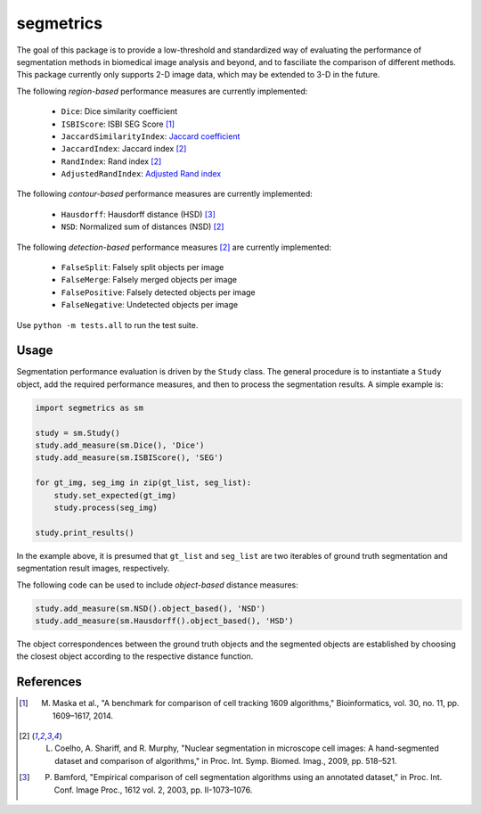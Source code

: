 segmetrics
==========

.. image:: https://img.shields.io/badge/Install%20with-conda-%2387c305
    :target: https://anaconda.org/bioconda/segmetrics

.. image:: https://img.shields.io/conda/v/bioconda/segmetrics.svg?label=Version
    :target: https://anaconda.org/bioconda/segmetrics

.. image:: https://img.shields.io/conda/dn/bioconda/segmetrics.svg?label=Downloads
    :target: https://anaconda.org/bioconda/segmetrics

The goal of this package is to provide a low-threshold and standardized way of evaluating the performance of segmentation methods in biomedical image analysis and beyond, and to fasciliate the comparison of different methods. This package currently only supports 2-D image data, which may be extended to 3-D in the future.

The following *region-based* performance measures are currently implemented:

 - ``Dice``: Dice similarity coefficient
 - ``ISBIScore``: ISBI SEG Score [1]_
 - ``JaccardSimilarityIndex``: `Jaccard coefficient`_
 - ``JaccardIndex``: Jaccard index [2]_
 - ``RandIndex``: Rand index [2]_
 - ``AdjustedRandIndex``: `Adjusted Rand index`_

.. _`Jaccard coefficient`: https://en.wikipedia.org/wiki/Jaccard_index
.. _`Adjusted Rand index`: http://scikit-learn.org/stable/modules/generated/sklearn.metrics.adjusted_rand_score.html

The following *contour-based* performance measures are currently implemented:

 - ``Hausdorff``: Hausdorff distance (HSD) [3]_
 - ``NSD``: Normalized sum of distances (NSD) [2]_

The following *detection-based* performance measures [2]_ are currently implemented:

 - ``FalseSplit``: Falsely split objects per image
 - ``FalseMerge``: Falsely merged objects per image
 - ``FalsePositive``: Falsely detected objects per image
 - ``FalseNegative``: Undetected objects per image

Use ``python -m tests.all`` to run the test suite.

Usage
-----

Segmentation performance evaluation is driven by the ``Study`` class. The general procedure is to instantiate a ``Study`` object, add the required performance measures, and then to process the segmentation results. A simple example is:

.. code-block:: python

    import segmetrics as sm
    
    study = sm.Study()
    study.add_measure(sm.Dice(), 'Dice')
    study.add_measure(sm.ISBIScore(), 'SEG')
    
    for gt_img, seg_img in zip(gt_list, seg_list):
        study.set_expected(gt_img)
        study.process(seg_img)
    
    study.print_results()

In the example above, it is presumed that ``gt_list`` and ``seg_list`` are two iterables of ground truth segmentation and segmentation result images, respectively.

The following code can be used to include *object-based* distance measures:

.. code-block:: python

    study.add_measure(sm.NSD().object_based(), 'NSD')
    study.add_measure(sm.Hausdorff().object_based(), 'HSD')

The object correspondences between the ground truth objects and the segmented objects are established by choosing the closest object according to the respective distance function.

References
----------

.. [1] M. Maska et al., "A benchmark for comparison of cell tracking 1609 algorithms," Bioinformatics, vol. 30, no. 11, pp. 1609–1617, 2014.

.. [2] L. Coelho, A. Shariff, and R. Murphy, "Nuclear segmentation in microscope cell images: A hand-segmented dataset and comparison of algorithms," in Proc. Int. Symp. Biomed. Imag., 2009, pp. 518–521.

.. [3] P. Bamford, "Empirical comparison of cell segmentation algorithms using an annotated dataset," in Proc. Int. Conf. Image Proc., 1612 vol. 2, 2003, pp. II-1073–1076.
